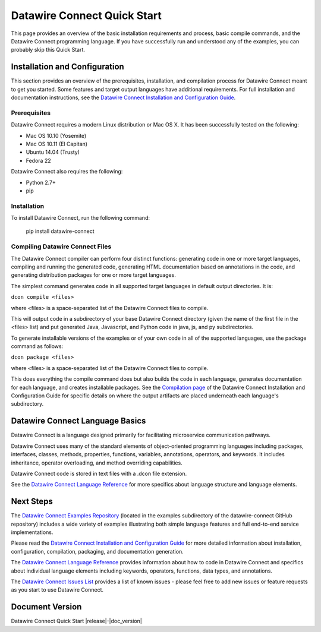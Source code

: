 ============================
Datawire Connect Quick Start
============================

This page provides an overview of the basic installation requirements and process, basic compile commands, and the Datawire Connect programming language. If you have successfully run and understood any of the examples, you can probably skip this Quick Start.

Installation and Configuration
==============================

This section provides an overview of the prerequisites, installation, and compilation process for Datawire Connect meant to get you started. Some features and target output languages have additional requirements. For full installation and documentation instructions, see the `Datawire Connect Installation and Configuration Guide <http://datawire.github.io/datawire-connect/0.3/install/index.html>`_.

Prerequisites
-------------

Datawire Connect requires a modern Linux distribution or Mac OS X. It has been successfully tested on the following:

* Mac OS 10.10 (Yosemite)
* Mac OS 10.11 (El Capitan)
* Ubuntu 14.04 (Trusty)
* Fedora 22

Datawire Connect also requires the following:

* Python 2.7+
* pip

Installation
------------

To install Datawire Connect, run the following command:

        pip install datawire-connect 

Compiling Datawire Connect Files
--------------------------------

The Datawire Connect compiler can perform four distinct functions: generating code in one or more target languages, compiling and running the generated code, generating HTML documentation based on annotations in the code, and generating distribution packages for one or more target languages.

The simplest command generates code in all supported target languages in default output directories. It is:

``dcon compile <files>``

where <files> is a space-separated list of the Datawire Connect files to compile.

This will output code in a subdirectory of your base Datawire Connect directory (given the name of the first file in the <files> list) and put generated Java, Javascript, and Python code in java, js, and py subdirectories.

To generate installable versions of the examples or of your own code in all of the supported languages, use the package command as follows:

``dcon package <files>``

where <files> is a space-separated list of the Datawire Connect files to compile.

This does everything the compile command does but also builds the code in each language, generates documentation for each language, and creates installable packages. See the `Compilation page <http://datawire.github.io/datawire-connect/0.3/install/compile.html>`_ of the Datawire Connect Installation and Configuration Guide for specific details on where the output artifacts are placed underneath each language's subdirectory.

Datawire Connect Language Basics
================================

Datawire Connect is a language designed primarily for facilitating microservice communication pathways.

Datawire Connect uses many of the standard elements of object-oriented programming languages including packages, interfaces, classes, methods, properties, functions, variables, annotations, operators, and keywords. It includes inheritance, operator overloading, and method overriding capabilities.

Datawire Connect code is stored in text files with a .dcon file extension.

See the `Datawire Connect Language Reference <http://datawire.github.io/datawire-connect/0.3/language-reference/index.html>`_ for more specifics about language structure and language elements.

Next Steps
==========

The `Datawire Connect Examples Repository <https://github.com/datawire/datawire-connect/tree/0.3.x/examples>`_ (located in the examples subdirectory of the datawire-connect GitHub repository) includes a wide variety of examples illustrating both simple language features and full end-to-end service implementations.

Please read the `Datawire Connect Installation and Configuration Guide <http://datawire.github.io/datawire-connect/0.3/install/index.html>`_ for more detailed information about installation, configuration, compilation, packaging, and documentation generation.

The `Datawire Connect Language Reference <http://datawire.github.io/datawire-connect/0.3/language-reference/index.html>`_ provides information about how to code in Datawire Connect and specifics about individual language elements including keywords, operators, functions, data types, and annotations.

The `Datawire Connect Issues List <https://github.com/datawire/datawire-connect/issues>`_ provides a list of known issues - please feel free to add new issues or feature requests as you start to use Datawire Connect.

Document Version
================
Datawire Connect Quick Start |release|-|doc_version|
